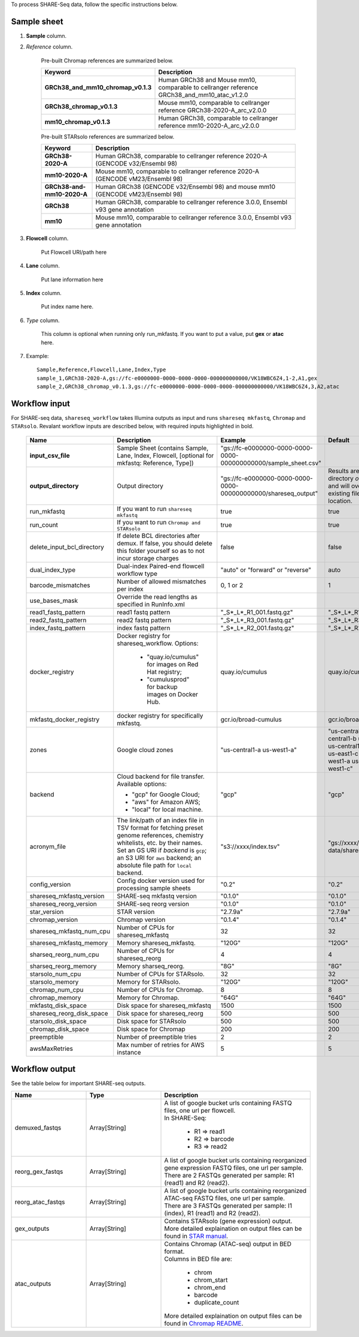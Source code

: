 To process SHARE-Seq data, follow the specific instructions below.

Sample sheet
++++++++++++

#. **Sample** column.

#. *Reference* column.

	Pre-built Chromap references are summarized below.

	.. list-table::
		:widths: 5 20
		:header-rows: 1

                * - Keyword
                  - Description
                * - **GRCh38_and_mm10_chromap_v0.1.3**
                  - Human GRCh38 and Mouse mm10, comparable to cellranger reference GRCh38_and_mm10_atac_v1.2.0
                * - **GRCh38_chromap_v0.1.3**
                  - Mouse mm10, comparable to cellranger reference GRCh38-2020-A_arc_v2.0.0
                * - **mm10_chromap_v0.1.3**
                  - Human GRCh38, comparable to cellranger reference mm10-2020-A_arc_v2.0.0

	Pre-built STARsolo references are summarized below.

	.. list-table::
		:widths: 5 20
		:header-rows: 1

                * - Keyword
                  - Description
                * - **GRCh38-2020-A**
                  - Human GRCh38, comparable to cellranger reference 2020-A (GENCODE v32/Ensembl 98)
                * - **mm10-2020-A**
                  - Mouse mm10, comparable to cellranger reference 2020-A (GENCODE vM23/Ensembl 98)
                * - **GRCh38-and-mm10-2020-A**
                  - Human GRCh38 (GENCODE v32/Ensembl 98) and mouse mm10 (GENCODE vM23/Ensembl 98)
                * - **GRCh38**
                  - Human GRCh38, comparable to cellranger reference 3.0.0, Ensembl v93 gene annotation
                * - **mm10**
                  - Mouse mm10, comparable to cellranger reference 3.0.0, Ensembl v93 gene annotation

#. **Flowcell** column.
        
        Put Flowcell URI/path here

#. **Lane** column.

        Put lane information here

#. **Index** column.

	Put index name here.

#. *Type* column.

	This column is optional when running only run_mkfastq. If you want to put a value, put **gex** or **atac** here.

#. Example::

	Sample,Reference,Flowcell,Lane,Index,Type
	sample_1,GRCh38-2020-A,gs://fc-e0000000-0000-0000-0000-000000000000/VK18WBC6Z4,1-2,A1,gex
	sample_2,GRCh38_chromap_v0.1.3,gs://fc-e0000000-0000-0000-0000-000000000000/VK18WBC6Z4,3,A2,atac

Workflow input
++++++++++++++

For SHARE-seq data, ``shareseq_workflow`` takes Illumina outputs as input and runs ``shareseq mkfastq``, ``Chromap`` and ``STARsolo``. Revalant workflow inputs are described below, with required inputs highlighted in bold.

	.. list-table::
		:widths: 5 30 30 20
		:header-rows: 1

		* - Name
		  - Description
		  - Example
		  - Default
		* - **input_csv_file**
		  - Sample Sheet (contains Sample, Lane, Index, Flowcell, [optional for mkfastq: Reference, Type])
		  - "gs://fc-e0000000-0000-0000-0000-000000000000/sample_sheet.csv"
		  -
		* - **output_directory**
		  - Output directory
		  - "gs://fc-e0000000-0000-0000-0000-000000000000/shareseq_output"
		  - Results are written under directory *output_directory* and will overwrite any existing files at this location.
		* - run_mkfastq
		  - If you want to run ``shareseq mkfastq``
		  - true
		  - true
		* - run_count
		  - If you want to run ``Chromap and STARsolo``
		  - true
		  - true
		* - delete_input_bcl_directory
		  - If delete BCL directories after demux. If false, you should delete this folder yourself so as to not incur storage charges
		  - false
		  - false
		* - dual_index_type
		  - Dual-index Paired-end flowcell workflow type
		  - "auto" or "forward" or "reverse"
		  - auto
		* - barcode_mismatches
		  - Number of allowed mismatches per index
		  - 0, 1 or 2
		  - 1
		* - use_bases_mask
		  - Override the read lengths as specified in RunInfo.xml
		  -
		  -
		* - read1_fastq_pattern
		  - read1 fastq pattern
		  - "_S*_L*_R1_001.fastq.gz"
		  - "_S*_L*_R1_001.fastq.gz"
		* - read2_fastq_pattern
		  - read2 fastq pattern
		  - "_S*_L*_R3_001.fastq.gz"
		  - "_S*_L*_R3_001.fastq.gz"
		* - index_fastq_pattern
		  - index fastq pattern
		  - "_S*_L*_R2_001.fastq.gz"
		  - "_S*_L*_R2_001.fastq.gz"
		* - docker_registry
		  - Docker registry for shareseq_workflow. Options:

                        - "quay.io/cumulus" for images on Red Hat registry;

                        - "cumulusprod" for backup images on Docker Hub.

		  - quay.io/cumulus
		  - quay.io/cumulus
		* - mkfastq_docker_registry
		  - docker registry for specifically mkfastq.
		  - gcr.io/broad-cumulus
		  - gcr.io/broad-cumulus
		* - zones
                  - Google cloud zones
                  - "us-central1-a us-west1-a"
                  - "us-central1-a us-central1-b us-central1-c us-central1-f us-east1-b us-east1-c us-east1-d us-west1-a us-west1-b us-west1-c"
		* - backend
                  - Cloud backend for file transfer. Available options:

                    - "gcp" for Google Cloud;
                    - "aws" for Amazon AWS;
                    - "local" for local machine.
                  - "gcp"
                  - "gcp"
		* - acronym_file
		  - | The link/path of an index file in TSV format for fetching preset genome references, chemistry whitelists, etc. by their names.
		    | Set an GS URI if *backend* is ``gcp``; an S3 URI for ``aws`` backend; an absolute file path for ``local`` backend.
		  - "s3://xxxx/index.tsv"
		  - "gs://xxxx/ref-data/shareseq/index.tsv"
		* - config_version
		  - Config docker version used for processing sample sheets
		  - "0.2"
		  - "0.2"
		* - shareseq_mkfastq_version
		  - SHARE-seq mkfastq version
		  - "0.1.0"
		  - "0.1.0"
		* - shareseq_reorg_version
		  - SHARE-seq reorg version
		  - "0.1.0"
		  - "0.1.0"
		* - star_version
		  - STAR version
		  - "2.7.9a"
		  - "2.7.9a"
		* - chromap_version
		  - Chromap version 
		  - "0.1.4"
		  - "0.1.4"
		* - shareseq_mkfastq_num_cpu
		  - Number of CPUs for shareseq_mkfastq
		  - 32
		  - 32
		* - shareseq_mkfastq_memory
		  - Memory shareseq_mkfastq.
		  - "120G"
		  - "120G"
                * - sharseq_reorg_num_cpu
                  - Number of CPUs for shareseq_reorg
                  - 4
                  - 4
                * - sharseq_reorg_memory
                  - Memory sharseq_reorg.
                  - "8G"
                  - "8G"
                * - starsolo_num_cpu
                  - Number of CPUs for STARsolo.
                  - 32
                  - 32
                * - starsolo_memory
                  - Memory for STARsolo.
                  - "120G"
                  - "120G"
                * - chromap_num_cpu
                  - Number of CPUs for Chromap.
                  - 8
                  - 8
                * - chromap_memory
                  - Memory for Chromap.
                  - "64G"
                  - "64G"
                * - mkfastq_disk_space
                  - Disk space for shareseq_mkfastq
                  - 1500
                  - 1500
                * - shareseq_reorg_disk_space
                  - Disk space for shareseq_reorg
                  - 500
                  - 500
                * - starsolo_disk_space
                  - Disk space for STARsolo
                  - 500
                  - 500
                * - chromap_disk_space
                  - Disk space for Chromap
                  - 200
                  - 200
                * - preemptible
                  - Number of preemptible tries
                  - 2
                  - 2
                * - awsMaxRetries
                  - Max number of retries for AWS instance
                  - 5
                  - 5

Workflow output
+++++++++++++++

See the table below for important SHARE-seq outputs.

.. list-table::
	:widths: 5 5 10
	:header-rows: 1

	* - Name
	  - Type
	  - Description
	* - demuxed_fastqs
	  - Array[String]
	  - 
            | A list of google bucket urls containing FASTQ files, one url per flowcell.
            | In SHARE-Seq: 

                           - R1 => read1 
                           - R2 => barcode
                           - R3 => read2

	* - reorg_gex_fastqs
	  - Array[String]
	  - 
            | A list of google bucket urls containing reorganized gene expression FASTQ files, one url per sample.
            | There are 2 FASTQs generated per sample: R1 (read1) and R2 (read2).
	* - reorg_atac_fastqs
	  - Array[String]
	  - 
            | A list of google bucket urls containing reorganized ATAC-seq FASTQ files, one url per sample.
            | There are 3 FASTQs generated per sample: I1 (index), R1 (read1) and R2 (read2).
        * - gex_outputs
	  - Array[String]
          -
            | Contains STARsolo (gene expression) output.
            | More detailed explaination on output files can be found in `STAR manual`_.  
        * - atac_outputs
	  - Array[String]
	  - 
            | Contains Chromap (ATAC-seq) output in BED format. 
            | Columns in BED file are:
                                 
                                  - chrom
                                  - chrom_start 
                                  - chrom_end
                                  - barcode
                                  - duplicate_count

	    | More detailed explaination on output files can be found in `Chromap README`_.

.. _STAR manual: https://github.com/alexdobin/STAR/blob/master/doc/STARmanual.pdf
.. _Chromap README: https://github.com/haowenz/chromap/blob/master/README.md
